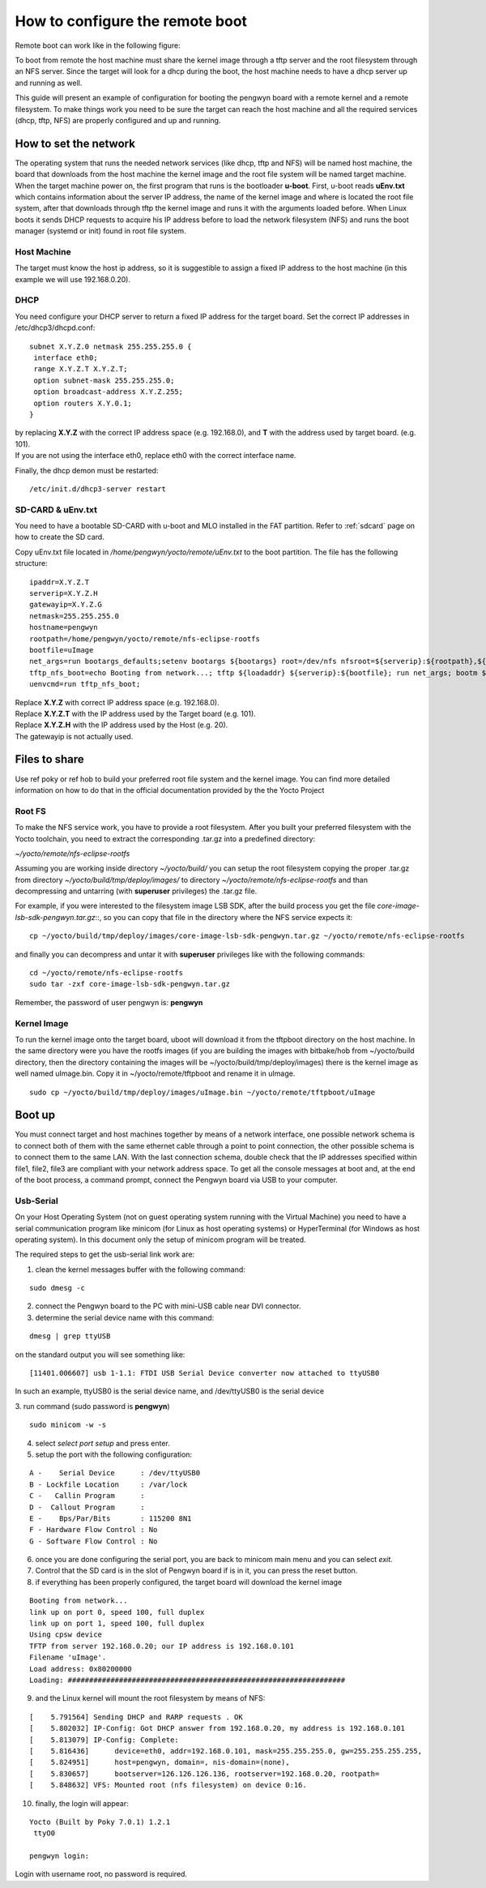 .. _nfs:

How to configure the remote boot
================================

Remote boot can work like in the following figure:

.. image:: /_static/remote.png

To boot from remote the host machine must share the kernel image through a tftp server and the root filesystem through an NFS server. 
Since the target will look for a dhcp during the boot, the host machine needs to have a dhcp server up and running as well.

This guide will present an example of configuration for booting the pengwyn board with a remote kernel and a remote filesystem.
To make things work you need to be sure the target can reach the host machine and all the required services (dhcp, tftp, NFS) are properly configured and up and running.

.. _networkSetup:

How to set the network
^^^^^^^^^^^^^^^^^^^^^^

The operating system that runs the needed network services (like dhcp, tftp and NFS) will be named host machine, the board that downloads from the host machine the kernel image and the root file system will be named target machine. When the target machine power on, the first program that runs is the bootloader **u-boot**. First, u-boot reads **uEnv.txt** which contains information about the server IP address, the name of the kernel image and where is located the root file system, after that downloads through tftp the kernel image and runs it with the arguments loaded before. When Linux boots it sends DHCP requests to acquire his IP address before to load the network filesystem (NFS) and runs the boot manager (systemd or init) found in root file system.

Host Machine
------------

The target must know the host ip address, so it is suggestible to assign a fixed IP address to the host machine (in this example we will use 192.168.0.20).

.. index:: DHCP

DHCP
----
You need configure your DHCP server to return a fixed IP address for the target board. 
Set the correct IP addresses in /etc/dhcp3/dhcpd.conf::

 subnet X.Y.Z.0 netmask 255.255.255.0 {
  interface eth0;
  range X.Y.Z.T X.Y.Z.T;
  option subnet-mask 255.255.255.0;
  option broadcast-address X.Y.Z.255;
  option routers X.Y.0.1;
 }

| by replacing **X.Y.Z** with the correct IP address space (e.g. 192.168.0), and **T** with the address used by target board. (e.g. 101).
| If you are not using the interface eth0, replace eth0 with the correct interface name.

Finally, the dhcp demon must be restarted::

 /etc/init.d/dhcp3-server restart

.. index:: uEnv.txt

SD-CARD & uEnv.txt
------------------
You need to have a bootable SD-CARD with u-boot and MLO installed in the FAT partition. Refer to :ref:`sdcard` page on how to create the SD card.

Copy uEnv.txt file located in */home/pengwyn/yocto/remote/uEnv.txt* to the boot partition. The file has the following structure::

 ipaddr=X.Y.Z.T
 serverip=X.Y.Z.H
 gatewayip=X.Y.Z.G
 netmask=255.255.255.0
 hostname=pengwyn
 rootpath=/home/pengwyn/yocto/remote/nfs-eclipse-rootfs
 bootfile=uImage
 net_args=run bootargs_defaults;setenv bootargs ${bootargs} root=/dev/nfs nfsroot=${serverip}:${rootpath},${nfsopts} rw ip=${ipaddr}:${serverip}::${netmask}:${hostname}:${nfsdevice};
 tftp_nfs_boot=echo Booting from network...; tftp ${loadaddr} ${serverip}:${bootfile}; run net_args; bootm ${loadaddr};
 uenvcmd=run tftp_nfs_boot;

| Replace **X.Y.Z** with correct IP address space (e.g. 192.168.0).
| Replace **X.Y.Z.T** with the IP address used by the Target board (e.g. 101).
| Replace **X.Y.Z.H** with the IP address used by the Host (e.g. 20).
| The gatewayip is not actually used.

Files to share
^^^^^^^^^^^^^^

Use ref poky or ref hob to build your preferred root file system and the kernel image. You can find more detailed information on how to do that in the official documentation provided by the the Yocto Project

.. index:: NFS

Root FS
-------
To make the NFS service work, you have to provide a root filesystem. After you built your preferred filesystem with the Yocto toolchain, you need to extract the corresponding .tar.gz into a predefined directory:

*~/yocto/remote/nfs-eclipse-rootfs*

Assuming you are working inside directory *~/yocto/build/* you can setup the root filesystem copying the proper .tar.gz from directory
*~/yocto/build/tmp/deploy/images/* 
to directory
*~/yocto/remote/nfs-eclipse-rootfs*
and than decompressing and untarring (with **superuser** privileges) the .tar.gz file.

For example, if you were interested to the filesystem image LSB SDK, after the build process you get the file  *core-image-lsb-sdk-pengwyn.tar.gz*::, so you can copy that file in the directory where the NFS service expects it:

::

 cp ~/yocto/build/tmp/deploy/images/core-image-lsb-sdk-pengwyn.tar.gz ~/yocto/remote/nfs-eclipse-rootfs

and finally you can decompress and untar it with **superuser** privileges like with the following commands:

::

 cd ~/yocto/remote/nfs-eclipse-rootfs
 sudo tar -zxf core-image-lsb-sdk-pengwyn.tar.gz

Remember, the password of user pengwyn is: **pengwyn**

.. index:: TFTP

Kernel Image
------------
To run the kernel image onto the target board, uboot will download it from the tftpboot directory on the host machine. In the same directory were you have the rootfs images (if you are building the images with bitbake/hob from ~/yocto/build directory, then the directory containing the images will be ~/yocto/build/tmp/deploy/images) there is the kernel image as well named uImage.bin. Copy it in ~/yocto/remote/tftpboot and rename it in uImage.

::

 sudo cp ~/yocto/build/tmp/deploy/images/uImage.bin ~/yocto/remote/tftpboot/uImage

Boot up
^^^^^^^
You must connect target and host machines together by means of a network interface, one possible network schema is to connect both of them with the same ethernet cable through a point to point connection, the other possible schema is to connect them to the same LAN. With the last connection schema, double check that the IP addresses specified within file1, file2, file3 are compliant with your network address space.
To get all the console messages at boot and, at the end of the boot process, a command prompt, connect the Pengwyn board via USB to your computer.

.. index:: Minicom

.. _usbSerial:

Usb-Serial
----------

On your Host Operating System (not on guest operating system running with the Virtual Machine) you need to have a serial communication program like minicom (for Linux as host operating systems) or HyperTerminal (for Windows as host operating system). In this document only the setup of minicom program will be treated. 

The required steps to get the usb-serial link work are:

1. clean the kernel messages buffer with the following command:

::

 sudo dmesg -c

2. connect the Pengwyn board to the PC with mini-USB cable near DVI connector.

3. determine the serial device name with this command:

::

 dmesg | grep ttyUSB

on the standard output you will see something like:

::

 [11401.006607] usb 1-1.1: FTDI USB Serial Device converter now attached to ttyUSB0

In such an example, ttyUSB0 is the serial device name, and /dev/ttyUSB0 is the serial device

3. run command (sudo password is **pengwyn**)
::

 sudo minicom -w -s

4. select *select port setup* and press enter.

5. setup the port with the following configuration:

::

 A -    Serial Device      : /dev/ttyUSB0
 B - Lockfile Location     : /var/lock
 C -   Callin Program      :
 D -  Callout Program      :
 E -    Bps/Par/Bits       : 115200 8N1
 F - Hardware Flow Control : No
 G - Software Flow Control : No

6. once you are done configuring the serial port, you are back to minicom main menu and you can select *exit*.

7. Control that the SD card is in the slot of Pengwyn board if is in it, you can press the reset button.

8. if everything has been properly configured, the target board will download the kernel image

::

 Booting from network...                                                         
 link up on port 0, speed 100, full duplex                                       
 link up on port 1, speed 100, full duplex                                       
 Using cpsw device                                                               
 TFTP from server 192.168.0.20; our IP address is 192.168.0.101             
 Filename 'uImage'.                                                              
 Load address: 0x80200000                                                        
 Loading: ################################################################# 

9. and the Linux kernel will mount the root filesystem by means of NFS:

::

 [    5.791564] Sending DHCP and RARP requests . OK                              
 [    5.802032] IP-Config: Got DHCP answer from 192.168.0.20, my address is 192.168.0.101                                                                   
 [    5.813079] IP-Config: Complete:                                             
 [    5.816436]      device=eth0, addr=192.168.0.101, mask=255.255.255.0, gw=255.255.255.255,                                                                  
 [    5.824951]      host=pengwyn, domain=, nis-domain=(none),                   
 [    5.830657]      bootserver=126.126.126.136, rootserver=192.168.0.20, rootpath=                                                                           
 [    5.848632] VFS: Mounted root (nfs filesystem) on device 0:16.


10.  finally, the login will appear:

::

 Yocto (Built by Poky 7.0.1) 1.2.1                                               
  ttyO0                                                                          
                                                                                
 pengwyn login: 

Login with username root, no password is required.


